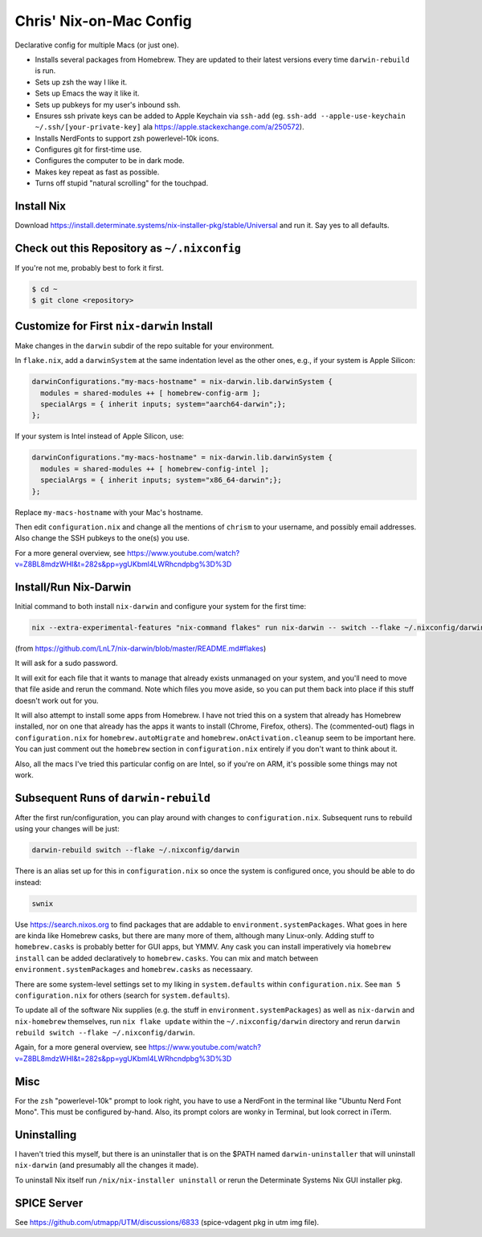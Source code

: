 Chris' Nix-on-Mac Config
========================

Declarative config for multiple Macs (or just one).

- Installs several packages from Homebrew.  They are updated to their latest
  versions every time ``darwin-rebuild`` is run.

- Sets up zsh the way I like it.

- Sets up Emacs the way it like it.

- Sets up pubkeys for my user's inbound ssh.

- Ensures ssh private keys can be added to Apple Keychain via ``ssh-add``
  (eg. ``ssh-add --apple-use-keychain ~/.ssh/[your-private-key]`` ala
  https://apple.stackexchange.com/a/250572).

- Installs NerdFonts to support zsh powerlevel-10k icons.

- Configures git for first-time use.

- Configures the computer to be in dark mode.

- Makes key repeat as fast as possible.

- Turns off stupid "natural scrolling" for the touchpad.

Install Nix
-----------

Download https://install.determinate.systems/nix-installer-pkg/stable/Universal
and run it.  Say yes to all defaults.

Check out this Repository as ``~/.nixconfig``
---------------------------------------------

If you're not me, probably best to fork it first.

.. code-block::

  $ cd ~
  $ git clone <repository>

Customize for First ``nix-darwin`` Install
------------------------------------------

Make changes in the ``darwin`` subdir of the repo suitable for your
environment.

In ``flake.nix``, add a ``darwinSystem`` at the same indentation level as the
other ones, e.g., if your system is Apple Silicon:

.. code-block:: nix

      darwinConfigurations."my-macs-hostname" = nix-darwin.lib.darwinSystem {
        modules = shared-modules ++ [ homebrew-config-arm ];
        specialArgs = { inherit inputs; system="aarch64-darwin";};
      };

If your system is Intel instead of Apple Silicon, use:

.. code-block:: nix

      darwinConfigurations."my-macs-hostname" = nix-darwin.lib.darwinSystem {
        modules = shared-modules ++ [ homebrew-config-intel ];
        specialArgs = { inherit inputs; system="x86_64-darwin";};
      };

Replace ``my-macs-hostname`` with your Mac's hostname.

Then edit ``configuration.nix`` and change all the mentions of ``chrism`` to
your username, and possibly email addresses.  Also change the SSH pubkeys to
the one(s) you use.

For a more general overview, see
https://www.youtube.com/watch?v=Z8BL8mdzWHI&t=282s&pp=ygUKbml4LWRhcndpbg%3D%3D

Install/Run Nix-Darwin
----------------------

Initial command to both install ``nix-darwin`` and configure your system for
the first time:

.. code-block:: bash

    nix --extra-experimental-features "nix-command flakes" run nix-darwin -- switch --flake ~/.nixconfig/darwin

(from https://github.com/LnL7/nix-darwin/blob/master/README.md#flakes)

It will ask for a sudo password.

It will exit for each file that it wants to manage that already exists
unmanaged on your system, and you'll need to move that file aside and rerun the
command.  Note which files you move aside, so you can put them back into place
if this stuff doesn't work out for you.

It will also attempt to install some apps from Homebrew.  I have not tried this
on a system that already has Homebrew installed, nor on one that already has
the apps it wants to install (Chrome, Firefox, others).  The (commented-out)
flags in ``configuration.nix`` for ``homebrew.autoMigrate`` and
``homebrew.onActivation.cleanup`` seem to be important here.  You can just
comment out the ``homebrew`` section in ``configuration.nix`` entirely if you
don't want to think about it.

Also, all the macs I've tried this particular config on are Intel, so if you're
on ARM, it's possible some things may not work.

Subsequent Runs of ``darwin-rebuild``
-------------------------------------

After the first run/configuration, you can play around with changes to
``configuration.nix``.  Subsequent runs to rebuild using your changes will be
just:

.. code-block:: bash

    darwin-rebuild switch --flake ~/.nixconfig/darwin

There is an alias set up for this in ``configuration.nix`` so once the system
is configured once, you should be able to do instead:

.. code-block:: bash

    swnix

Use https://search.nixos.org to find packages that are addable to
``environment.systemPackages``.  What goes in here are kinda like Homebrew
casks, but there are many more of them, although many Linux-only.  Adding stuff
to ``homebrew.casks`` is probably better for GUI apps, but YMMV.  Any cask you
can install imperatively via ``homebrew install`` can be added declaratively to
``homebrew.casks``.  You can mix and match between
``environment.systemPackages`` and ``homebrew.casks`` as necessaary.

There are some system-level settings set to my liking in ``system.defaults``
within ``configuration.nix``.  See ``man 5 configuration.nix`` for others
(search for ``system.defaults``).

To update all of the software Nix supplies (e.g. the stuff in
``environment.systemPackages``) as well as ``nix-darwin`` and ``nix-homebrew``
themselves, run ``nix flake update`` within the ``~/.nixconfig/darwin``
directory and rerun ``darwin rebuild switch --flake ~/.nixconfig/darwin``.

Again, for a more general overview, see
https://www.youtube.com/watch?v=Z8BL8mdzWHI&t=282s&pp=ygUKbml4LWRhcndpbg%3D%3D

Misc
----

For the ``zsh`` "powerlevel-10k" prompt to look right, you have to use a
NerdFont in the terminal like "Ubuntu Nerd Font Mono".  This must be configured
by-hand.  Also, its prompt colors are wonky in Terminal, but look correct in
iTerm.

Uninstalling
------------

I haven't tried this myself, but there is an uninstaller that is on the $PATH
named ``darwin-uninstaller`` that will uninstall ``nix-darwin`` (and presumably
all the changes it made).

To uninstall Nix itself run ``/nix/nix-installer uninstall`` or rerun the
Determinate Systems Nix GUI installer pkg.

SPICE Server
------------

See https://github.com/utmapp/UTM/discussions/6833 (spice-vdagent pkg in utm
img file).
